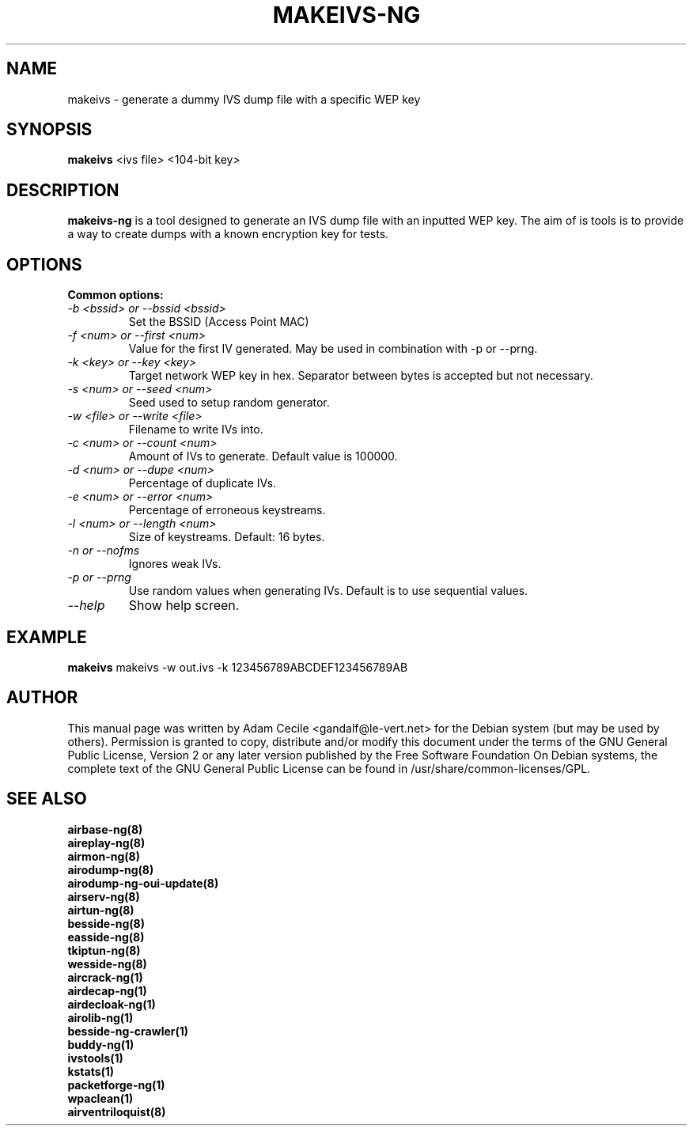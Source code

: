 .TH MAKEIVS-NG 1 "April 2018" "Version 1.2"

.SH NAME
makeivs - generate a dummy IVS dump file with a specific WEP key
.SH SYNOPSIS
.B makeivs
<ivs file> <104-bit key>
.SH DESCRIPTION
.BI makeivs-ng
is a tool designed to generate an IVS dump file with an inputted WEP key.
The aim of is tools is to provide a way to create dumps with a known encryption key for tests.
.SH OPTIONS
.TP
.B Common options:
.TP
.I -b <bssid> or --bssid <bssid>
Set the BSSID (Access Point MAC)
.TP
.I -f <num> or --first <num>
Value for the first IV generated. May be used in combination with \-p or \-\-prng.
.TP
.I -k <key> or --key <key>
Target network WEP key in hex. Separator between bytes is accepted but not necessary.
.TP
.I -s <num> or --seed <num>
Seed used to setup random generator.
.TP
.I -w <file> or --write <file>
Filename to write IVs into.
.TP
.I -c <num> or --count <num>
Amount of IVs to generate. Default value is 100000.
.TP
.I -d <num> or --dupe <num>
Percentage of duplicate IVs.
.TP
.I -e <num> or --error <num>
Percentage of erroneous keystreams.
.TP
.I -l <num> or --length <num>
Size of keystreams. Default: 16 bytes.
.TP
.I -n or --nofms 
Ignores weak IVs.
.TP
.I -p or --prng
Use random values when generating IVs. Default is to use sequential values.
.TP
.I --help
Show help screen.
.SH EXAMPLE
.B makeivs
makeivs -w out.ivs -k 123456789ABCDEF123456789AB
.SH AUTHOR
This manual page was written by Adam Cecile <gandalf@le-vert.net> for the Debian system (but may be used by others).
Permission is granted to copy, distribute and/or modify this document under the terms of the GNU General Public License, Version 2 or any later version published by the Free Software Foundation
On Debian systems, the complete text of the GNU General Public License can be found in /usr/share/common-licenses/GPL.
.SH SEE ALSO
.br
.B airbase-ng(8)
.br
.B aireplay-ng(8)
.br
.B airmon-ng(8)
.br
.B airodump-ng(8)
.br
.B airodump-ng-oui-update(8)
.br
.B airserv-ng(8)
.br
.B airtun-ng(8)
.br
.B besside-ng(8)
.br
.B easside-ng(8)
.br
.B tkiptun-ng(8)
.br
.B wesside-ng(8)
.br
.B aircrack-ng(1)
.br
.B airdecap-ng(1)
.br
.B airdecloak-ng(1)
.br
.B airolib-ng(1)
.br
.B besside-ng-crawler(1)
.br
.B buddy-ng(1)
.br
.B ivstools(1)
.br
.B kstats(1)
.br
.B packetforge-ng(1)
.br
.B wpaclean(1)
.br
.B airventriloquist(8)

